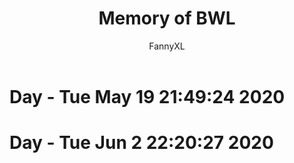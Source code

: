 #+TITLE: Memory of BWL
#+DESCRIPTION: 魔兽怀旧服BWL精彩截图 [逆鳞](4团)
#+AUTHOR: FannyXL
*  Day - Tue May 19 21:49:24 2020
[[./images/WoWScrnShot_051920_190508.jpg]]
[[./images/WoWScrnShot_051920_192343.jpg]]
[[./images/WoWScrnShot_051920_201558.jpg]]
[[./images/WoWScrnShot_051920_202243.jpg]]
[[./images/WoWScrnShot_051920_203148.jpg]]
*  Day - Tue Jun  2 22:20:27 2020
[[./images/Screenshot 2020-06-02 20.25.54.png]]
[[./images/Screenshot 2020-06-02 20.40.46.png]]
[[./images/Screenshot 2020-06-02 21.40.07.png]]
[[./images/Screenshot 2020-06-02 21.56.29.png]]
[[./images/Screenshot 2020-06-02 22.04.44.png]]
